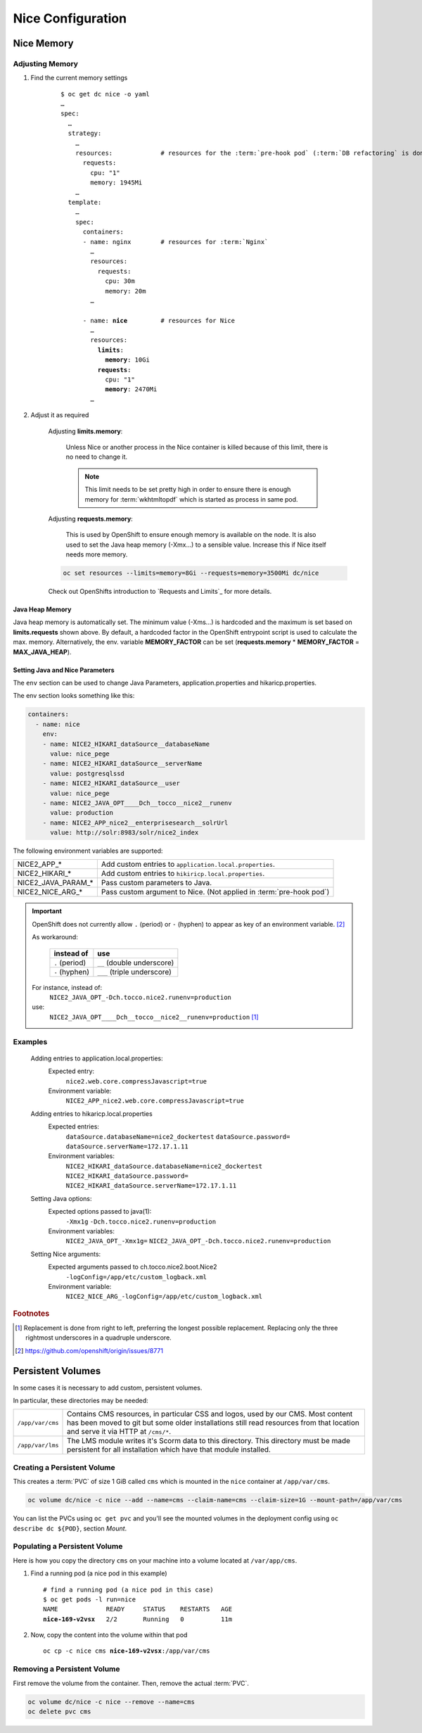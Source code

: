 Nice Configuration
==================

.. _nice-memory:

Nice Memory
-----------

Adjusting Memory
````````````````

#. Find the current memory settings

    .. parsed-literal::

        $ oc get dc nice -o yaml
        …
        spec:
          …
          strategy:
            …
            resources:             # resources for the :term:`pre-hook pod` (:term:`DB refactoring` is done in this pod)
              requests:
                cpu: "1"
                memory: 1945Mi
            …
          template:
            …
            spec:
              containers:
              - name: nginx        # resources for :term:`Nginx`
                …
                resources:
                  requests:
                    cpu: 30m
                    memory: 20m
                …

              - name: **nice**         # resources for Nice
                …
                resources:
                  **limits**:
                    **memory**: 10Gi
                  **requests**:
                    cpu: "1"
                    **memory**: 2470Mi
                …

#. Adjust it as required

    Adjusting **limits.memory**:

        Unless Nice or another process in the Nice container is killed because of this limit, there is no need to change
        it.

        .. note::

            This limit needs to be set pretty high in order to ensure there is enough memory for :term:`wkhtmltopdf`
            which is started as process in same pod.

    Adjusting **requests.memory**:

        This is used by OpenShift to ensure enough memory is available on the node. It is also used to set the Java
        heap memory (-Xmx…) to a sensible value. Increase this if Nice itself needs more memory.

    .. code-block:: bash

        oc set resources --limits=memory=8Gi --requests=memory=3500Mi dc/nice

    Check out OpenShifts introduction to `Requests and Limits`_ for more details.

Java Heap Memory
^^^^^^^^^^^^^^^^

Java heap memory is automatically set. The minimum value (-Xms…) is hardcoded and the maximum is set based on
**limits.requests** shown above. By default, a hardcoded factor in the OpenShift entrypoint script is used to calculate
the max. memory. Alternatively, the env. variable **MEMORY_FACTOR** can be set (**requests.memory** * **MEMORY_FACTOR**
= **MAX_JAVA_HEAP**).


.. _app-properties-in-openshift:

Setting Java and Nice Parameters
^^^^^^^^^^^^^^^^^^^^^^^^^^^^^^^^

The ``env`` section can be used to change Java Parameters, application.properties and hikaricp.properties.

The env section looks something like this:

.. code:: yaml

    containers:
      - name: nice
        env:
        - name: NICE2_HIKARI_dataSource__databaseName
          value: nice_pege
        - name: NICE2_HIKARI_dataSource__serverName
          value: postgresqlssd
        - name: NICE2_HIKARI_dataSource__user
          value: nice_pege
        - name: NICE2_JAVA_OPT____Dch__tocco__nice2__runenv
          value: production
        - name: NICE2_APP_nice2__enterprisesearch__solrUrl
          value: http://solr:8983/solr/nice2_index


The following environment variables are supported:

===================  ===================================================================================================
NICE2_APP_*          Add custom entries to ``application.local.properties``.
NICE2_HIKARI_*       Add custom entries to ``hikiricp.local.properties``.
NICE2_JAVA_PARAM_*   Pass custom parameters to Java.
NICE2_NICE_ARG_*     Pass custom argument to Nice. (Not applied in :term:`pre-hook pod`)
===================  ===================================================================================================

.. important::

    OpenShift does not currently allow ``.`` (period) or ``-`` (hyphen) to appear as key of an environment variable.
    [#f2]_

    As workaround:

        ==============  ===========================
        instead of      use
        ==============  ===========================
        ``.`` (period)  ``__`` (double underscore)
        ``-`` (hyphen)  ``___`` (triple underscore)
        ==============  ===========================

    For instance, instead of:
        ``NICE2_JAVA_OPT_-Dch.tocco.nice2.runenv=production``
    use:
        ``NICE2_JAVA_OPT____Dch__tocco__nice2__runenv=production`` [#f1]_

Examples
````````

    Adding entries to application.local.properties:
        Expected entry:
            ``nice2.web.core.compressJavascript=true``

        Environment variable:
            ``NICE2_APP_nice2.web.core.compressJavascript=true``

    Adding entries to hikaricp.local.properties
        Expected entries:
            ``dataSource.databaseName=nice2_dockertest``
            ``dataSource.password=``
            ``dataSource.serverName=172.17.1.11``

        Environment variables:
            ``NICE2_HIKARI_dataSource.databaseName=nice2_dockertest``
            ``NICE2_HIKARI_dataSource.password=``
            ``NICE2_HIKARI_dataSource.serverName=172.17.1.11``

    Setting Java options:
        Expected options passed to java(1):
            ``-Xmx1g``
            ``-Dch.tocco.nice2.runenv=production``

        Environment variables:
            ``NICE2_JAVA_OPT_-Xmx1g=``
            ``NICE2_JAVA_OPT_-Dch.tocco.nice2.runenv=production``

    Setting Nice arguments:
        Expected arguments passed to ch.tocco.nice2.boot.Nice2
            ``-logConfig=/app/etc/custom_logback.xml``

        Environment variable:
            ``NICE2_NICE_ARG_-logConfig=/app/etc/custom_logback.xml``


.. rubric:: Footnotes

.. [#f1] Replacement is done from right to left, preferring the longest possible replacement. Replacing only the three
         rightmost underscores in a quadruple underscore.
.. [#f2] https://github.com/openshift/origin/issues/8771


.. _persistent-volume:

Persistent Volumes
------------------

In some cases it is necessary to add custom, persistent volumes.

In particular, these directories may be needed:

========================= ==============================================================================================
``/app/var/cms``           Contains CMS resources, in particular CSS and logos, used by our CMS. Most content has
                           been moved to git but some older installations still read resources from that location and
                           serve it via HTTP at ``/cms/*``.
``/app/var/lms``           The LMS module writes it's Scorm data to this directory. This directory must be made
                           persistent for all installation which have that module installed.
========================= ==============================================================================================


.. _persistent-volume-creation:

Creating a Persistent Volume
````````````````````````````

This creates a :term:`PVC` of size 1 GiB called ``cms`` which is mounted in the ``nice`` container at ``/app/var/cms``.

.. code::

    oc volume dc/nice -c nice --add --name=cms --claim-name=cms --claim-size=1G --mount-path=/app/var/cms

You can list the PVCs using ``oc get pvc`` and you'll see the mounted volumes in the deployment config
using ``oc describe dc ${POD}``, section *Mount*.


Populating a Persistent Volume
``````````````````````````````

Here is how you copy the directory ``cms`` on your machine into a volume located at ``/var/app/cms``.


#. Find a running pod (a nice pod in this example)

   .. parsed-literal::

        # find a running pod (a nice pod in this case)
        $ oc get pods -l run=nice
        NAME             READY     STATUS    RESTARTS   AGE
        **nice-169-v2vsx**   2/2       Running   0          11m

#. Now, copy the content into the volume within that pod

   .. parsed-literal::

        oc cp -c nice cms **nice-169-v2vsx**:/app/var/cms


.. _persistent-volume-removal:

Removing a Persistent Volume
````````````````````````````

First remove the volume from the container. Then, remove the actual :term:`PVC`.

.. code::

        oc volume dc/nice -c nice --remove --name=cms
        oc delete pvc cms